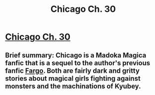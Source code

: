 #+TITLE: Chicago Ch. 30

* [[https://www.fanfiction.net/s/12925913/30/Chicago][Chicago Ch. 30]]
:PROPERTIES:
:Score: 17
:DateUnix: 1549112731.0
:DateShort: 2019-Feb-02
:END:

** Brief summary: Chicago is a Madoka Magica fanfic that is a sequel to the author's previous fanfic [[https://www.fanfiction.net/s/11228999/1/Fargo][Fargo]]. Both are fairly dark and gritty stories about magical girls fighting against monsters and the machinations of Kyubey.
:PROPERTIES:
:Score: 3
:DateUnix: 1549112771.0
:DateShort: 2019-Feb-02
:END:

